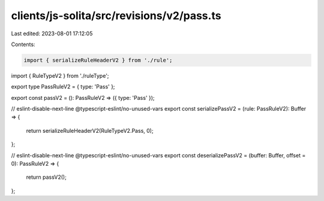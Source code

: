 clients/js-solita/src/revisions/v2/pass.ts
==========================================

Last edited: 2023-08-01 17:12:05

Contents:

.. code-block:: ts

    import { serializeRuleHeaderV2 } from './rule';
import { RuleTypeV2 } from './ruleType';

export type PassRuleV2 = { type: 'Pass' };

export const passV2 = (): PassRuleV2 => ({ type: 'Pass' });

// eslint-disable-next-line @typescript-eslint/no-unused-vars
export const serializePassV2 = (rule: PassRuleV2): Buffer => {
  return serializeRuleHeaderV2(RuleTypeV2.Pass, 0);
};

// eslint-disable-next-line @typescript-eslint/no-unused-vars
export const deserializePassV2 = (buffer: Buffer, offset = 0): PassRuleV2 => {
  return passV2();
};


